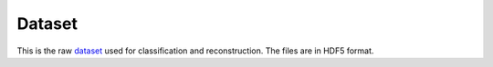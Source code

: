 ----------
Dataset
----------
This is the raw dataset_ used for classification and reconstruction. The files are in HDF5 format.

.. _dataset: https://files.mycloud.com/home.php?brand=webfiles&seuuid=4609767f2296a605d33f09d9ab2640fb&name=PR772_3